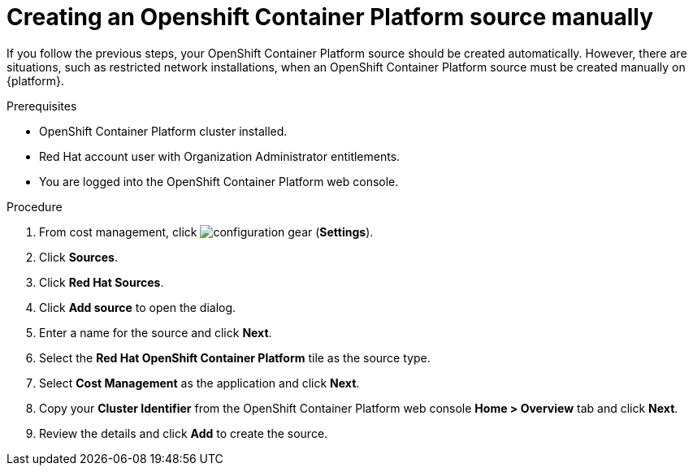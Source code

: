 // Module included in the following assemblies:
//
// <List assemblies here, each on a new line>



[id="proc_creating-an-openshift-container-platform-source-manually_{context}"]
= Creating an Openshift Container Platform source manually

[role="_abstract"]
If you follow the previous steps, your OpenShift Container Platform source should be created automatically. However, there are situations, such as restricted network installations, when an OpenShift Container Platform source must be created manually on {platform}.

.Prerequisites

* OpenShift Container Platform cluster installed.
* Red Hat account user with Organization Administrator entitlements.
* You are logged into the OpenShift Container Platform web console.

.Procedure

. From cost management, click image:configuration-gear.png[] (*Settings*).
. Click *Sources*.
. Click *Red Hat Sources*.
. Click *Add source* to open the dialog.
. Enter a name for the source and click *Next*.
. Select the *Red Hat OpenShift Container Platform* tile as the source type.
. Select *Cost Management* as the application and click *Next*.
. Copy your *Cluster Identifier* from the OpenShift Container Platform web console *Home > Overview* tab and click *Next*.
. Review the details and click *Add* to create the source.
